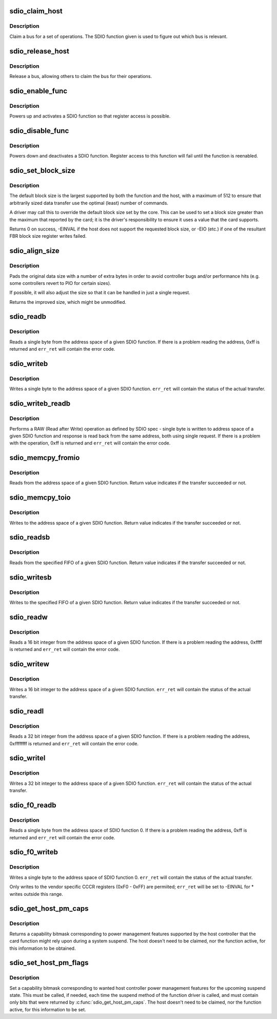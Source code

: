 .. -*- coding: utf-8; mode: rst -*-
.. src-file: drivers/mmc/core/sdio_io.c

.. _`sdio_claim_host`:

sdio_claim_host
===============

.. c:function:: void sdio_claim_host(struct sdio_func *func)

    exclusively claim a bus for a certain SDIO function

    :param struct sdio_func \*func:
        SDIO function that will be accessed

.. _`sdio_claim_host.description`:

Description
-----------

Claim a bus for a set of operations. The SDIO function given
is used to figure out which bus is relevant.

.. _`sdio_release_host`:

sdio_release_host
=================

.. c:function:: void sdio_release_host(struct sdio_func *func)

    release a bus for a certain SDIO function

    :param struct sdio_func \*func:
        SDIO function that was accessed

.. _`sdio_release_host.description`:

Description
-----------

Release a bus, allowing others to claim the bus for their
operations.

.. _`sdio_enable_func`:

sdio_enable_func
================

.. c:function:: int sdio_enable_func(struct sdio_func *func)

    enables a SDIO function for usage

    :param struct sdio_func \*func:
        SDIO function to enable

.. _`sdio_enable_func.description`:

Description
-----------

Powers up and activates a SDIO function so that register
access is possible.

.. _`sdio_disable_func`:

sdio_disable_func
=================

.. c:function:: int sdio_disable_func(struct sdio_func *func)

    disable a SDIO function

    :param struct sdio_func \*func:
        SDIO function to disable

.. _`sdio_disable_func.description`:

Description
-----------

Powers down and deactivates a SDIO function. Register access
to this function will fail until the function is reenabled.

.. _`sdio_set_block_size`:

sdio_set_block_size
===================

.. c:function:: int sdio_set_block_size(struct sdio_func *func, unsigned blksz)

    set the block size of an SDIO function

    :param struct sdio_func \*func:
        SDIO function to change

    :param unsigned blksz:
        new block size or 0 to use the default.

.. _`sdio_set_block_size.description`:

Description
-----------

The default block size is the largest supported by both the function
and the host, with a maximum of 512 to ensure that arbitrarily sized
data transfer use the optimal (least) number of commands.

A driver may call this to override the default block size set by the
core. This can be used to set a block size greater than the maximum
that reported by the card; it is the driver's responsibility to ensure
it uses a value that the card supports.

Returns 0 on success, -EINVAL if the host does not support the
requested block size, or -EIO (etc.) if one of the resultant FBR block
size register writes failed.

.. _`sdio_align_size`:

sdio_align_size
===============

.. c:function:: unsigned int sdio_align_size(struct sdio_func *func, unsigned int sz)

    pads a transfer size to a more optimal value

    :param struct sdio_func \*func:
        SDIO function

    :param unsigned int sz:
        original transfer size

.. _`sdio_align_size.description`:

Description
-----------

Pads the original data size with a number of extra bytes in
order to avoid controller bugs and/or performance hits
(e.g. some controllers revert to PIO for certain sizes).

If possible, it will also adjust the size so that it can be
handled in just a single request.

Returns the improved size, which might be unmodified.

.. _`sdio_readb`:

sdio_readb
==========

.. c:function:: u8 sdio_readb(struct sdio_func *func, unsigned int addr, int *err_ret)

    read a single byte from a SDIO function

    :param struct sdio_func \*func:
        SDIO function to access

    :param unsigned int addr:
        address to read

    :param int \*err_ret:
        optional status value from transfer

.. _`sdio_readb.description`:

Description
-----------

Reads a single byte from the address space of a given SDIO
function. If there is a problem reading the address, 0xff
is returned and \ ``err_ret``\  will contain the error code.

.. _`sdio_writeb`:

sdio_writeb
===========

.. c:function:: void sdio_writeb(struct sdio_func *func, u8 b, unsigned int addr, int *err_ret)

    write a single byte to a SDIO function

    :param struct sdio_func \*func:
        SDIO function to access

    :param u8 b:
        byte to write

    :param unsigned int addr:
        address to write to

    :param int \*err_ret:
        optional status value from transfer

.. _`sdio_writeb.description`:

Description
-----------

Writes a single byte to the address space of a given SDIO
function. \ ``err_ret``\  will contain the status of the actual
transfer.

.. _`sdio_writeb_readb`:

sdio_writeb_readb
=================

.. c:function:: u8 sdio_writeb_readb(struct sdio_func *func, u8 write_byte, unsigned int addr, int *err_ret)

    write and read a byte from SDIO function

    :param struct sdio_func \*func:
        SDIO function to access

    :param u8 write_byte:
        byte to write

    :param unsigned int addr:
        address to write to

    :param int \*err_ret:
        optional status value from transfer

.. _`sdio_writeb_readb.description`:

Description
-----------

Performs a RAW (Read after Write) operation as defined by SDIO spec -
single byte is written to address space of a given SDIO function and
response is read back from the same address, both using single request.
If there is a problem with the operation, 0xff is returned and
\ ``err_ret``\  will contain the error code.

.. _`sdio_memcpy_fromio`:

sdio_memcpy_fromio
==================

.. c:function:: int sdio_memcpy_fromio(struct sdio_func *func, void *dst, unsigned int addr, int count)

    read a chunk of memory from a SDIO function

    :param struct sdio_func \*func:
        SDIO function to access

    :param void \*dst:
        buffer to store the data

    :param unsigned int addr:
        address to begin reading from

    :param int count:
        number of bytes to read

.. _`sdio_memcpy_fromio.description`:

Description
-----------

Reads from the address space of a given SDIO function. Return
value indicates if the transfer succeeded or not.

.. _`sdio_memcpy_toio`:

sdio_memcpy_toio
================

.. c:function:: int sdio_memcpy_toio(struct sdio_func *func, unsigned int addr, void *src, int count)

    write a chunk of memory to a SDIO function

    :param struct sdio_func \*func:
        SDIO function to access

    :param unsigned int addr:
        address to start writing to

    :param void \*src:
        buffer that contains the data to write

    :param int count:
        number of bytes to write

.. _`sdio_memcpy_toio.description`:

Description
-----------

Writes to the address space of a given SDIO function. Return
value indicates if the transfer succeeded or not.

.. _`sdio_readsb`:

sdio_readsb
===========

.. c:function:: int sdio_readsb(struct sdio_func *func, void *dst, unsigned int addr, int count)

    read from a FIFO on a SDIO function

    :param struct sdio_func \*func:
        SDIO function to access

    :param void \*dst:
        buffer to store the data

    :param unsigned int addr:
        address of (single byte) FIFO

    :param int count:
        number of bytes to read

.. _`sdio_readsb.description`:

Description
-----------

Reads from the specified FIFO of a given SDIO function. Return
value indicates if the transfer succeeded or not.

.. _`sdio_writesb`:

sdio_writesb
============

.. c:function:: int sdio_writesb(struct sdio_func *func, unsigned int addr, void *src, int count)

    write to a FIFO of a SDIO function

    :param struct sdio_func \*func:
        SDIO function to access

    :param unsigned int addr:
        address of (single byte) FIFO

    :param void \*src:
        buffer that contains the data to write

    :param int count:
        number of bytes to write

.. _`sdio_writesb.description`:

Description
-----------

Writes to the specified FIFO of a given SDIO function. Return
value indicates if the transfer succeeded or not.

.. _`sdio_readw`:

sdio_readw
==========

.. c:function:: u16 sdio_readw(struct sdio_func *func, unsigned int addr, int *err_ret)

    read a 16 bit integer from a SDIO function

    :param struct sdio_func \*func:
        SDIO function to access

    :param unsigned int addr:
        address to read

    :param int \*err_ret:
        optional status value from transfer

.. _`sdio_readw.description`:

Description
-----------

Reads a 16 bit integer from the address space of a given SDIO
function. If there is a problem reading the address, 0xffff
is returned and \ ``err_ret``\  will contain the error code.

.. _`sdio_writew`:

sdio_writew
===========

.. c:function:: void sdio_writew(struct sdio_func *func, u16 b, unsigned int addr, int *err_ret)

    write a 16 bit integer to a SDIO function

    :param struct sdio_func \*func:
        SDIO function to access

    :param u16 b:
        integer to write

    :param unsigned int addr:
        address to write to

    :param int \*err_ret:
        optional status value from transfer

.. _`sdio_writew.description`:

Description
-----------

Writes a 16 bit integer to the address space of a given SDIO
function. \ ``err_ret``\  will contain the status of the actual
transfer.

.. _`sdio_readl`:

sdio_readl
==========

.. c:function:: u32 sdio_readl(struct sdio_func *func, unsigned int addr, int *err_ret)

    read a 32 bit integer from a SDIO function

    :param struct sdio_func \*func:
        SDIO function to access

    :param unsigned int addr:
        address to read

    :param int \*err_ret:
        optional status value from transfer

.. _`sdio_readl.description`:

Description
-----------

Reads a 32 bit integer from the address space of a given SDIO
function. If there is a problem reading the address,
0xffffffff is returned and \ ``err_ret``\  will contain the error
code.

.. _`sdio_writel`:

sdio_writel
===========

.. c:function:: void sdio_writel(struct sdio_func *func, u32 b, unsigned int addr, int *err_ret)

    write a 32 bit integer to a SDIO function

    :param struct sdio_func \*func:
        SDIO function to access

    :param u32 b:
        integer to write

    :param unsigned int addr:
        address to write to

    :param int \*err_ret:
        optional status value from transfer

.. _`sdio_writel.description`:

Description
-----------

Writes a 32 bit integer to the address space of a given SDIO
function. \ ``err_ret``\  will contain the status of the actual
transfer.

.. _`sdio_f0_readb`:

sdio_f0_readb
=============

.. c:function:: unsigned char sdio_f0_readb(struct sdio_func *func, unsigned int addr, int *err_ret)

    read a single byte from SDIO function 0

    :param struct sdio_func \*func:
        an SDIO function of the card

    :param unsigned int addr:
        address to read

    :param int \*err_ret:
        optional status value from transfer

.. _`sdio_f0_readb.description`:

Description
-----------

Reads a single byte from the address space of SDIO function 0.
If there is a problem reading the address, 0xff is returned
and \ ``err_ret``\  will contain the error code.

.. _`sdio_f0_writeb`:

sdio_f0_writeb
==============

.. c:function:: void sdio_f0_writeb(struct sdio_func *func, unsigned char b, unsigned int addr, int *err_ret)

    write a single byte to SDIO function 0

    :param struct sdio_func \*func:
        an SDIO function of the card

    :param unsigned char b:
        byte to write

    :param unsigned int addr:
        address to write to

    :param int \*err_ret:
        optional status value from transfer

.. _`sdio_f0_writeb.description`:

Description
-----------

Writes a single byte to the address space of SDIO function 0.
\ ``err_ret``\  will contain the status of the actual transfer.

Only writes to the vendor specific CCCR registers (0xF0 -
0xFF) are permiited; \ ``err_ret``\  will be set to -EINVAL for \*
writes outside this range.

.. _`sdio_get_host_pm_caps`:

sdio_get_host_pm_caps
=====================

.. c:function:: mmc_pm_flag_t sdio_get_host_pm_caps(struct sdio_func *func)

    get host power management capabilities

    :param struct sdio_func \*func:
        SDIO function attached to host

.. _`sdio_get_host_pm_caps.description`:

Description
-----------

Returns a capability bitmask corresponding to power management
features supported by the host controller that the card function
might rely upon during a system suspend.  The host doesn't need
to be claimed, nor the function active, for this information to be
obtained.

.. _`sdio_set_host_pm_flags`:

sdio_set_host_pm_flags
======================

.. c:function:: int sdio_set_host_pm_flags(struct sdio_func *func, mmc_pm_flag_t flags)

    set wanted host power management capabilities

    :param struct sdio_func \*func:
        SDIO function attached to host

    :param mmc_pm_flag_t flags:
        *undescribed*

.. _`sdio_set_host_pm_flags.description`:

Description
-----------

Set a capability bitmask corresponding to wanted host controller
power management features for the upcoming suspend state.
This must be called, if needed, each time the suspend method of
the function driver is called, and must contain only bits that
were returned by \ :c:func:`sdio_get_host_pm_caps`\ .
The host doesn't need to be claimed, nor the function active,
for this information to be set.

.. This file was automatic generated / don't edit.

